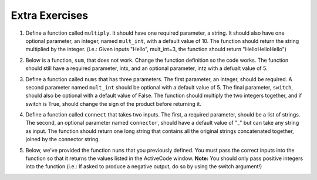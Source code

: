 ..  Copyright (C)  Brad Miller, David Ranum, Jeffrey Elkner, Peter Wentworth, Allen B. Downey, Chris
    Meyers, and Dario Mitchell.  Permission is granted to copy, distribute
    and/or modify this document under the terms of the GNU Free Documentation
    License, Version 1.3 or any later version published by the Free Software
    Foundation; with Invariant Sections being Forward, Prefaces, and
    Contributor List, no Front-Cover Texts, and no Back-Cover Texts.  A copy of
    the license is included in the section entitled "GNU Free Documentation
    License".


Extra Exercises
===============

1. Define a function called ``multiply``. It should have one required parameter, a string. It should also have one optional parameter, an integer, named ``mult_int``, with a default value of 10. The function should return the string multiplied by the integer. (i.e.: Given inputs "Hello", mult_int=3, the function should return "HelloHelloHello")

.. activecode:: ee_optparams_01
   :tags: OptionalAndKeywordParameters/OptionalParameters.rst

   def multiply():

   =====

   from unittest.gui import TestCaseGui

   class myTests(TestCaseGui):

      def testOne(self):
         self.assertEqual(multiply("Hello", mult_int = 3), "HelloHelloHello", "Testing the function multiply on inputs 'Hello', 3.")
         self.assertEqual(multiply("Goodbye"), "GoodbyeGoodbyeGoodbyeGoodbyeGoodbyeGoodbyeGoodbyeGoodbyeGoodbyeGoodbye", "Testing the function mulitply on input 'Goodbye'.")

   myTests().main()



2. Below is a function, ``sum``, that does not work. Change the function definition so the code works. The function should still have a required parameter, intx, and an optional parameter, intz with a defualt value of 5. 

.. activecode:: ee_optparams_02
   :tags: OptionalAndKeywordParameters/OptionalParameters.rst

   def sum(intz=5, intx):
       return intz + intx

   =====

   from unittest.gui import TestCaseGui

   class myTests(TestCaseGui):

      def testOne(self):
         self.assertEqual(sum(8, intz = 2), 10, "Testing the function sum on inputs 8, 2.")
         self.assertEqual(sum(12), 17, "Testing the function sum on input 12.")

   myTests().main()


3. Define a function called ``nums`` that has three parameters. The first parameter, an integer, should be required. A second parameter named ``mult_int`` should be optional with a default value of 5. The final parameter, ``switch``, should also be optional with a default value of False. The function should multiply the two integers together, and if switch is True, should change the sign of the product before returning it. 

.. activecode:: ee_optparams_03
   :tags: OptionalAndKeywordParameters/KeywordParameters.rst

   def nums():

   =====

   from unittest.gui import TestCaseGui

   class myTests(TestCaseGui):

      def testOne(self):
         self.assertEqual(nums(5), 25, "Testing the function nums on input 5.")
         self.assertEqual(nums(2, mult_int = 4), 8, "Testing the function nums on inputs 2, mult_int = 4.")
         self.assertEqual(nums(3, switch = True), -15, "Testing the function nums on inputs 3, switch = True.")
         self.assertEqual(nums(4, mult_int = 3, switch = True), -12, "Testing the function nums on inputs 4, mult_int = 3, switch = True.")
         self.assertEqual(nums(0, switch = True), 0, "Testing the function nums on inputs 0, switch = True.")

   myTests().main()  


4. Define a function called ``connect`` that takes two inputs. The first, a required parameter, should be a list of strings. The second, an optional parameter named ``connector``, should have a default value of "_" but can take any string as input. The function should return one long string that contains all the original strings concatenated together, joined by the connector string.

.. activecode:: ee_optparams_04
   :tags: OptionalAndKeywordParameters/OptionalParameters.rst

   def connect():

   =====

   from unittest.gui import TestCaseGui

   class myTests(TestCaseGui):

      def testOne(self):
         self.assertEqual(connect(["hi", "bye", "yo"]), "hi_bye_yo", "Testing the function connect on input ['hi', 'bye', 'yo'].")
         self.assertEqual(connect(["a", "b", "c"], connector = "--"), "a--b--c", "Testing the function connect on inputs ['a', 'b', 'c'], connector = '--'.")
         self.assertEqual(connect(["x", "y", "z"], connector = "1234"), "x1234y1234z", "Testing the function connect on inputs ['x', 'y', 'z'], connector = '1234'.")
         self.assertEqual(connect([]), '', "Testing the function connect on input [].")
         self.assertEqual(connect(["solo"]), "solo", "Testing the function connect on input ['solo'].")


   myTests().main()    


5. Below, we've provided the function ``nums`` that you previously defined. You must pass the correct inputs into the function so that it returns the values listed in the ActiveCode window. **Note:** You should only pass positive integers into the function (i.e.: If asked to produce a negative output, do so by using the switch argument!)

.. activecode:: ee_optparams_05
   :tags: OptionalAndKeywordParameters/KeywordParameters.rst

   def nums(int1, mult_int=5, switch=False):
       if switch == False: 
           return int1 * mult_int
       if switch == True: 
           return (int1 * mult_int) * -1

   # Below, make the function return the value 10, and save it to the variable name output1


   # Below, make the function return the value -12, and save it to the variable name output2


   # Below, make the function return the value -25, and save it to the variable name output3


   # Below, make the function return the value -5, and save it to the variable name output4


   # Below, make the function return the value 56, and save it to the variable name output5


   =====

   from unittest.gui import TestCaseGui

   class myTests(TestCaseGui):

      def testOne(self):
         self.assertEqual(output1, 10, "Testing that output1 was assigned correctly.")
         self.assertEqual(output2, -12, "Testing that output2 was assigned correctly.")
         self.assertEqual(output3, -25, "Testing that output3 was assigned correctly.")
         self.assertEqual(output4, -5, "Testing that output4 was assigned correctly.")
         self.assertEqual(output5, 56, "Testing that output5 was assigned correctly.")

   myTests().main() 



